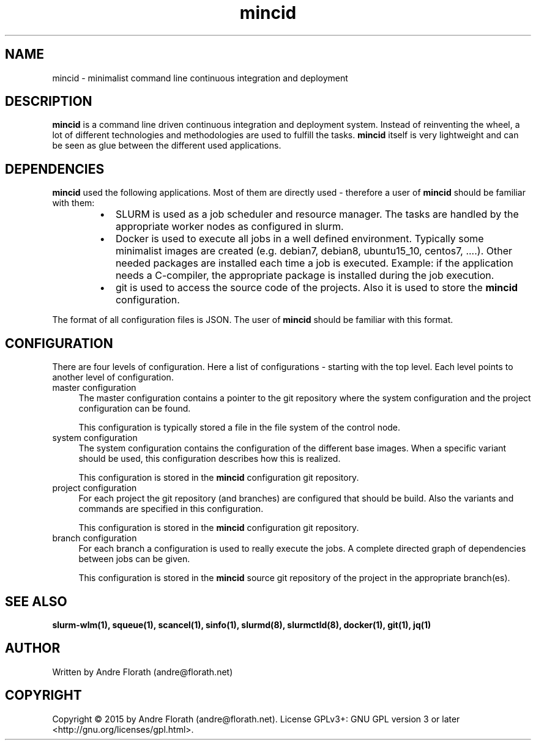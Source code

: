 .\" 
.\" Man page for mincid
.\"
.\" For license, see the 'LICENSE' file.
.\"
.TH mincid 7 2015-08-19 "User Commands" "User Commands"
.SH NAME
mincid \- minimalist command line continuous integration and deployment
.SH DESCRIPTION
.B mincid
is a command line driven continuous integration and deployment system.
Instead of reinventing the wheel, a lot of different technologies and
methodologies are used to fulfill the tasks.
.B mincid
itself is very lightweight and can be seen as glue between the
different used applications.
.SH DEPENDENCIES
.B mincid
used the following applications.  Most of them are directly used \-
therefore a user of
.B mincid
should be familiar with them:
.RS
.IP \[bu] 2
SLURM is used as a job scheduler and resource manager.  The tasks are
handled by the appropriate worker nodes as configured in slurm.
.IP \[bu]
Docker is used to execute all jobs in a well defined environment.
Typically some minimalist images are created (e.g. debian7, debian8,
ubuntu15_10, centos7, ....).  Other needed packages are installed each
time a job is executed.  Example: if the application needs a
C-compiler, the appropriate package is installed during the job
execution. 
.IP \[bu]
git is used to access the source code of the projects.  Also it is
used to store the
.B mincid
configuration.
.RE

The format of all configuration files is JSON.  The user of
.B mincid
should be familiar with this format.
.SH CONFIGURATION
There are four levels of configuration.  Here a list of configurations
\- starting with the top level.  Each level points to another level of
configuration.
.IP "master configuration" 0.4i
The master configuration contains a pointer to the git repository
where the system configuration and the project configuration can be
found.

This configuration is typically stored a file in the file system of
the control node.
.IP "system configuration"
The system configuration contains the configuration of the different
base images.  When a specific variant should be used, this
configuration describes how this is realized.

This configuration is stored in the
.B mincid
configuration git repository.
.IP "project configuration"
For each project the git repository (and branches) are configured that
should be build.  Also the variants and commands are specified in this
configuration.

This configuration is stored in the
.B mincid
configuration git repository.
.IP "branch configuration"
For each branch a configuration is used to really execute the jobs.  A
complete directed graph of dependencies between jobs can be given.

This configuration is stored in the
.B mincid
source git repository of the project in the appropriate branch(es).

.SH "SEE ALSO"
.BR slurm-wlm(1),
.BR squeue(1),
.BR scancel(1),
.BR sinfo(1),
.BR slurmd(8),
.BR slurmctld(8),
.BR docker(1),
.BR git(1),
.BR jq(1)
.SH AUTHOR
Written by Andre Florath (andre@florath.net)
.SH COPYRIGHT
Copyright \(co 2015 by Andre Florath (andre@florath.net).
License GPLv3+: GNU GPL version 3 or later <http://gnu.org/licenses/gpl.html>.
